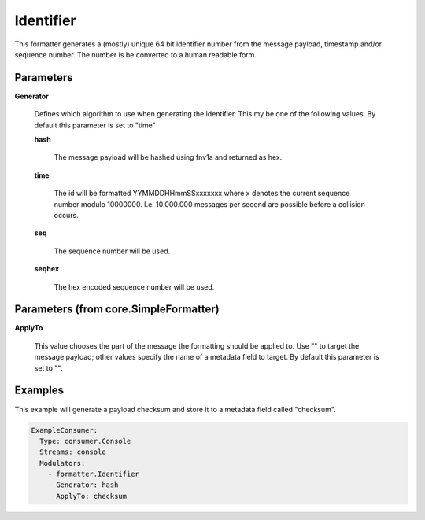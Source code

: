 .. Autogenerated by Gollum RST generator (docs/generator/*.go)

Identifier
==========

This formatter generates a (mostly) unique 64 bit identifier number from
the message payload, timestamp and/or sequence number. The number is be
converted to a human readable form.




Parameters
----------

**Generator**

  Defines which algorithm to use when generating the identifier.
  This my be one of the following values.
  By default this parameter is set to "time"
  
  

  **hash**

    The message payload will be hashed using fnv1a and returned as hex.
    
    

  **time**

    The id will be formatted YYMMDDHHmmSSxxxxxxx where x denotes the
    current sequence number modulo 10000000. I.e. 10.000.000 messages per second
    are possible before a collision occurs.
    
    

  **seq**

    The sequence number will be used.
    
    

  **seqhex**

    The hex encoded sequence number will be used.
    
    

Parameters (from core.SimpleFormatter)
--------------------------------------

**ApplyTo**

  This value chooses the part of the message the formatting
  should be applied to. Use "" to target the message payload; other values
  specify the name of a metadata field to target.
  By default this parameter is set to "".
  
  

Examples
--------

This example will generate a payload checksum and store it to a metadata
field called "checksum".

.. code-block:: yaml

	 ExampleConsumer:
	   Type: consumer.Console
	   Streams: console
	   Modulators:
	     - formatter.Identifier
	       Generator: hash
	       ApplyTo: checksum






